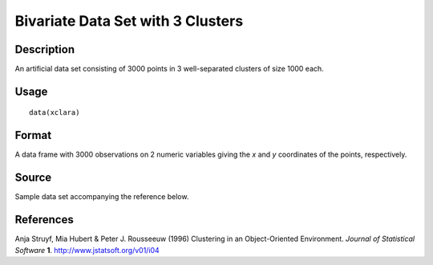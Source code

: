 +--------------------------------------+--------------------------------------+
| xclara                               |
| R Documentation                      |
+--------------------------------------+--------------------------------------+

Bivariate Data Set with 3 Clusters
----------------------------------

Description
~~~~~~~~~~~

An artificial data set consisting of 3000 points in 3 well-separated
clusters of size 1000 each.

Usage
~~~~~

::

    data(xclara)

Format
~~~~~~

A data frame with 3000 observations on 2 numeric variables giving the
*x* and *y* coordinates of the points, respectively.

Source
~~~~~~

Sample data set accompanying the reference below.

References
~~~~~~~~~~

Anja Struyf, Mia Hubert & Peter J. Rousseeuw (1996) Clustering in an
Object-Oriented Environment. *Journal of Statistical Software* **1**.
http://www.jstatsoft.org/v01/i04
